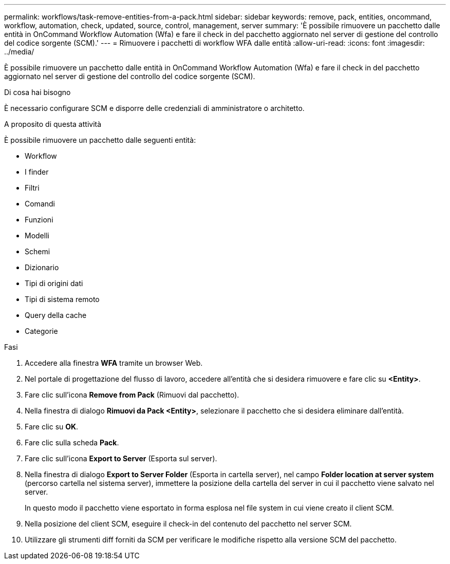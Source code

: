 ---
permalink: workflows/task-remove-entities-from-a-pack.html 
sidebar: sidebar 
keywords: remove, pack, entities, oncommand, workflow, automation, check, updated, source, control, management, server 
summary: 'È possibile rimuovere un pacchetto dalle entità in OnCommand Workflow Automation (Wfa) e fare il check in del pacchetto aggiornato nel server di gestione del controllo del codice sorgente (SCM).' 
---
= Rimuovere i pacchetti di workflow WFA dalle entità
:allow-uri-read: 
:icons: font
:imagesdir: ../media/


[role="lead"]
È possibile rimuovere un pacchetto dalle entità in OnCommand Workflow Automation (Wfa) e fare il check in del pacchetto aggiornato nel server di gestione del controllo del codice sorgente (SCM).

.Di cosa hai bisogno
È necessario configurare SCM e disporre delle credenziali di amministratore o architetto.

.A proposito di questa attività
È possibile rimuovere un pacchetto dalle seguenti entità:

* Workflow
* I finder
* Filtri
* Comandi
* Funzioni
* Modelli
* Schemi
* Dizionario
* Tipi di origini dati
* Tipi di sistema remoto
* Query della cache
* Categorie


.Fasi
. Accedere alla finestra *WFA* tramite un browser Web.
. Nel portale di progettazione del flusso di lavoro, accedere all'entità che si desidera rimuovere e fare clic su *<Entity>*.
. Fare clic sull'icona *Remove from Pack* (Rimuovi dal pacchetto).
. Nella finestra di dialogo *Rimuovi da Pack <Entity>*, selezionare il pacchetto che si desidera eliminare dall'entità.
. Fare clic su *OK*.
. Fare clic sulla scheda *Pack*.
. Fare clic sull'icona *Export to Server* (Esporta sul server).
. Nella finestra di dialogo *Export to Server Folder* (Esporta in cartella server), nel campo *Folder location at server system* (percorso cartella nel sistema server), immettere la posizione della cartella del server in cui il pacchetto viene salvato nel server.
+
In questo modo il pacchetto viene esportato in forma esplosa nel file system in cui viene creato il client SCM.

. Nella posizione del client SCM, eseguire il check-in del contenuto del pacchetto nel server SCM.
. Utilizzare gli strumenti diff forniti da SCM per verificare le modifiche rispetto alla versione SCM del pacchetto.

